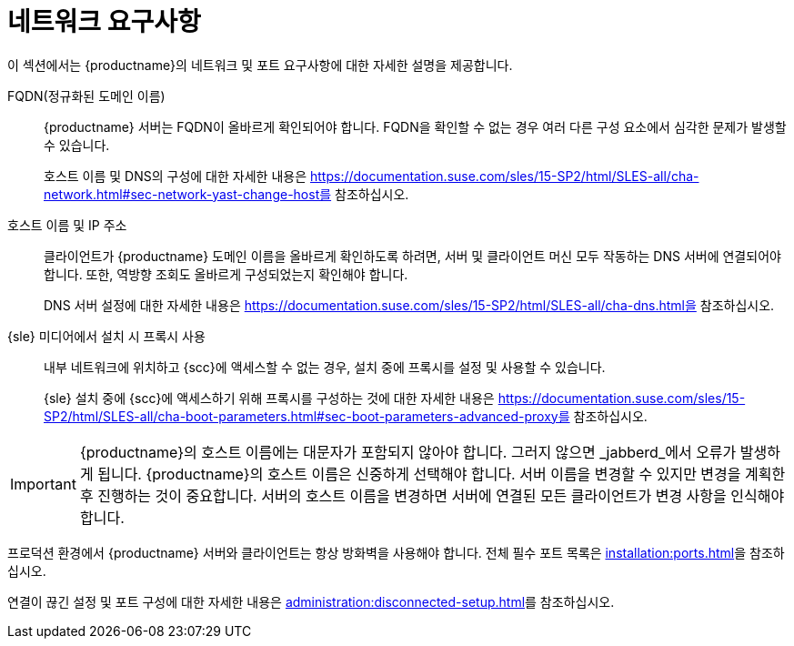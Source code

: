 [[installation-network-requirements]]
= 네트워크 요구사항

이 섹션에서는 {productname}의 네트워크 및 포트 요구사항에 대한 자세한 설명을 제공합니다.

FQDN(정규화된 도메인 이름)::
{productname} 서버는 FQDN이 올바르게 확인되어야 합니다. FQDN을 확인할 수 없는 경우 여러 다른 구성 요소에서 심각한 문제가 발생할 수 있습니다.
+
호스트 이름 및 DNS의 구성에 대한 자세한 내용은 https://documentation.suse.com/sles/15-SP2/html/SLES-all/cha-network.html#sec-network-yast-change-host를 참조하십시오.

호스트 이름 및 IP 주소::
클라이언트가 {productname} 도메인 이름을 올바르게 확인하도록 하려면, 서버 및 클라이언트 머신 모두 작동하는 DNS 서버에 연결되어야 합니다. 또한, 역방향 조회도 올바르게 구성되었는지 확인해야 합니다.
+
DNS 서버 설정에 대한 자세한 내용은 https://documentation.suse.com/sles/15-SP2/html/SLES-all/cha-dns.html을 참조하십시오.

{sle} 미디어에서 설치 시 프록시 사용::
내부 네트워크에 위치하고 {scc}에 액세스할 수 없는 경우, 설치 중에 프록시를 설정 및 사용할 수 있습니다.
+
{sle} 설치 중에 {scc}에 액세스하기 위해 프록시를 구성하는 것에 대한 자세한 내용은 https://documentation.suse.com/sles/15-SP2/html/SLES-all/cha-boot-parameters.html#sec-boot-parameters-advanced-proxy를 참조하십시오.


[IMPORTANT]
====
{productname}의 호스트 이름에는 대문자가 포함되지 않아야 합니다. 그러지 않으면 _jabberd_에서 오류가 발생하게 됩니다. {productname}의 호스트 이름은 신중하게 선택해야 합니다. 서버 이름을 변경할 수 있지만 변경을 계획한 후 진행하는 것이 중요합니다. 서버의 호스트 이름을 변경하면 서버에 연결된 모든 클라이언트가 변경 사항을 인식해야 합니다.
====


프로덕션 환경에서 {productname} 서버와 클라이언트는 항상 방화벽을 사용해야 합니다. 전체 필수 포트 목록은 xref:installation:ports.adoc[]을 참조하십시오.


연결이 끊긴 설정 및 포트 구성에 대한 자세한 내용은 xref:administration:disconnected-setup.adoc#client-cfg-reg-with-bootstrap-disconnected[]를 참조하십시오.
